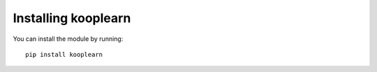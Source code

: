 Installing kooplearn
=====================================
You can install the module by running:: 

    pip install kooplearn

::